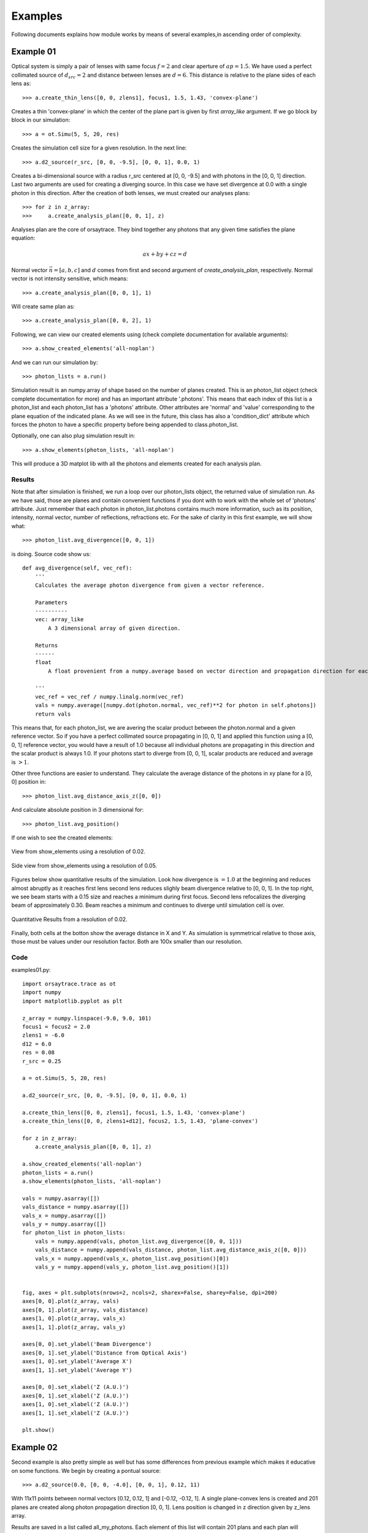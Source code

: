 Examples
========

Following documents explains how module works by means of several examples,in ascending order of complexity.

Example 01
----------
Optical system is simply a pair of lenses with same focus :math:`f = 2` and clear aperture of :math:`ap = 1.5`. We have used a perfect collimated source
of :math:`d_{src} = 2` and distance between lenses are :math:`d = 6`. This distance is relative to the plane sides of each lens as::

>>> a.create_thin_lens([0, 0, zlens1], focus1, 1.5, 1.43, 'convex-plane')

Creates a thin 'convex-plane' in which the center of the plane part is given by first *array_like* argument. If we go block by block in our simulation::

>>> a = ot.Simu(5, 5, 20, res)

Creates the simulation cell size for a given resolution. In the next line::

>>> a.d2_source(r_src, [0, 0, -9.5], [0, 0, 1], 0.0, 1)

Creates a bi-dimensional source with a radius r_src centered at [0, 0, -9.5] and with photons in the [0, 0, 1] direction. Last two arguments are used for creating
a diverging source. In this case we have set divergence at 0.0 with a single photon in this direction. After the creation of both lenses, we must created our analyses plans::

>>> for z in z_array:
>>>     a.create_analysis_plan([0, 0, 1], z)

Analyses plan are the core of orsaytrace. They bind together any photons that any given time satisfies the plane equation:

.. math::
    a x + b y + c z = d

Normal vector :math:`\vec{n} = [a, b, c]` and :math:`d` comes from first and second argument of *create_analysis_plan*, respectively.
Normal vector is not intensity sensitive, which means::

>>> a.create_analysis_plan([0, 0, 1], 1)

Will create same plan as::

>>> a.create_analysis_plan([0, 0, 2], 1)

Following, we can view our created elements using (check complete documentation for available arguments)::

>>> a.show_created_elements('all-noplan')

And we can run our simulation by::

>>> photon_lists = a.run()

Simulation result is an numpy.array of shape based on the number of planes created. This is an photon_list object (check complete documentation for more) and has an
important attribute '.photons'. This means that each index of this list is a photon_list and each photon_list has a 'photons' attribute. Other attributes are 'normal' and 'value'
corresponding to the plane equation of the indicated plane. As we will see in the future, this class has also a 'condition_dict' attribute which forces the photon
to have a specific property before being appended to class.photon_list.

Optionally, one can also plug simulation result in::

>>> a.show_elements(photon_lists, 'all-noplan')

This will produce a 3D matplot lib with all the photons and elements created for each analysis plan.

Results
*******

Note that after simulation is finished, we run a loop over our photon_lists object, the returned value of simulation run. As we have said, those are planes and contain
convenient functions if you dont with to work with the whole set of 'photons' attribute. Just remember that each photon in photon_list.photons contains much more
information, such as its position, intensity, normal vector, number of reflections, refractions etc. For the sake of clarity in this first example, we will show what::

>>> photon_list.avg_divergence([0, 0, 1])

is doing. Source code show us::

    def avg_divergence(self, vec_ref):
        '''
        Calculates the average photon divergence from given a vector reference.

        Parameters
        ----------
        vec: array_like
            A 3 dimensional array of given direction.

        Returns
        ------
        float
            A float provenient from a numpy.average based on vector direction and propagation direction for each photon

        '''
        vec_ref = vec_ref / numpy.linalg.norm(vec_ref)
        vals = numpy.average([numpy.dot(photon.normal, vec_ref)**2 for photon in self.photons])
        return vals

This means that, for each photon_list, we are avering the scalar product between the photon.normal and a given reference vector. So if you have a perfect collimated source
propagating in [0, 0, 1] and applied this function using a  [0, 0, 1] reference vector, you would have a result of 1.0 because all individual photons are propagating in this
direction and the scalar product is always 1.0. If your photons start to diverge from [0, 0, 1], scalar products are reduced and average is :math:`> 1`.

Other three functions are easier to understand. They calculate the average distance of the photons in xy plane for a [0, 0] position in::

>>> photon_list.avg_distance_axis_z([0, 0])

And calculate absolute position in 3 dimensional for::

>>> photon_list.avg_position()

If one wish to see the created elements:

.. figure:: figures/Example01_res0-02_view.png
    :align: center

    View from show_elements using a resolution of 0.02.

.. figure:: figures/Example01_res0-05_side_view.png
    :align: center

    Side view from show_elements using a resolution of 0.05.

Figures below show quantitative results of the simulation. Look how divergence is :math:`= 1.0` at the beginning and reduces almost abruptly as it reaches first lens
second lens reduces slighly beam divergence relative to [0, 0, 1]. In the top right, we see beam starts with a 0.15 size and reaches a minimum during first focus. Second lens
refocalizes the diverging beam of approximately 0.30. Beam reaches a minimum and continues to diverge until simulation cell is over.

.. figure:: figures/Example01_res0-02.png
    :align: center

    Quantitative Results from a resolution of 0.02.

Finally, both cells at the botton show the average distance in X and Y. As simulation is symmetrical relative to those axis, those must be values under our resolution
factor. Both are 100x smaller than our resolution.


Code
****

examples01.py::

    import orsaytrace.trace as ot
    import numpy
    import matplotlib.pyplot as plt

    z_array = numpy.linspace(-9.0, 9.0, 101)
    focus1 = focus2 = 2.0
    zlens1 = -6.0
    d12 = 6.0
    res = 0.08
    r_src = 0.25

    a = ot.Simu(5, 5, 20, res)

    a.d2_source(r_src, [0, 0, -9.5], [0, 0, 1], 0.0, 1)

    a.create_thin_lens([0, 0, zlens1], focus1, 1.5, 1.43, 'convex-plane')
    a.create_thin_lens([0, 0, zlens1+d12], focus2, 1.5, 1.43, 'plane-convex')

    for z in z_array:
        a.create_analysis_plan([0, 0, 1], z)

    a.show_created_elements('all-noplan')
    photon_lists = a.run()
    a.show_elements(photon_lists, 'all-noplan')

    vals = numpy.asarray([])
    vals_distance = numpy.asarray([])
    vals_x = numpy.asarray([])
    vals_y = numpy.asarray([])
    for photon_list in photon_lists:
        vals = numpy.append(vals, photon_list.avg_divergence([0, 0, 1]))
        vals_distance = numpy.append(vals_distance, photon_list.avg_distance_axis_z([0, 0]))
        vals_x = numpy.append(vals_x, photon_list.avg_position()[0])
        vals_y = numpy.append(vals_y, photon_list.avg_position()[1])


    fig, axes = plt.subplots(nrows=2, ncols=2, sharex=False, sharey=False, dpi=200)
    axes[0, 0].plot(z_array, vals)
    axes[0, 1].plot(z_array, vals_distance)
    axes[1, 0].plot(z_array, vals_x)
    axes[1, 1].plot(z_array, vals_y)

    axes[0, 0].set_ylabel('Beam Divergence')
    axes[0, 1].set_ylabel('Distance from Optical Axis')
    axes[1, 0].set_ylabel('Average X')
    axes[1, 1].set_ylabel('Average Y')

    axes[0, 0].set_xlabel('Z (A.U.)')
    axes[0, 1].set_xlabel('Z (A.U.)')
    axes[1, 0].set_xlabel('Z (A.U.)')
    axes[1, 1].set_xlabel('Z (A.U.)')

    plt.show()




Example 02
----------

Second example is also pretty simple as well but has some differences from previous example which makes it educative on some functions. We begin by creating a pontual source::

>>> a.d2_source(0.0, [0, 0, -4.0], [0, 0, 1], 0.12, 11)

With 11x11 points between normal vectors [0.12, 0.12, 1] and [-0.12, -0.12, 1]. A single plane-convex lens is created and 201 planes are created along photon propagation
direction [0, 0, 1]. Lens position is changed in z direction given by z_lens array.

Results are saved in a list called all_my_photons. Each element of this list will contain 201 plans and each plan will constain a number given of photons saved
in photon_list.photons.

Results
*******

Again we use a convenient functions in class photon_list called::

>>> photon_list.std_deviation()

Which returns a 3 dimensional array of the standard deviation of position values for each given plane. We expect that starding deviation increases with the propagation
of a diverging beam, stays constant for a collimated beam and reduces for a convergin beam. As we change lens Z position, we will match source and lens numerical
aperture at a given point, producing a collimated beam with approximately no divergence.

Example 02

.. figure:: figures/Example02.png
    :align: center

    Measurement of 7 simulation points, 201 plans and 0.04 resolution.

Better beam is found for a z position of :math:`z = -2.07`. Consering theoretical focal point is at :math:`z = -2.0` as the source is at :math:`z= -4.0`, we see how thin
lens approximations deviates less than 5%. One can increase simulation resolution to find a convergent value.

Code
****

examples02.py::

    import orsaytrace.trace as ot
    import numpy
    import matplotlib.pyplot as plt

    ########## SIMULATION PARAMETERS ###########

    f = 2.0
    lens_pos = -2.5
    res = 0.04
    pts = 201
    sim_pts = 7

    z_plans = numpy.linspace(-4.5, 4.5, pts)
    z_lens = numpy.linspace(-2.5, -1.2, sim_pts)
    all_my_photons = list()

    for lens_pos in z_lens:

        a = ot.Simu(5, 5, 10, res)

        #Plane convex lens. Source is point source diverging.
        a.d2_source(0.0, [0, 0, -4.0], [0, 0, 1], 0.12, 11)
        a.create_thin_lens([0, 0, lens_pos], f, 1.75, 1.43, 'plane-convex')

        for z in z_plans:
            a.create_analysis_plan([0, 0, 1], z)

        #a.show_created_elements('all-noplan')
        all_my_photons.append(a.run())


    results = numpy.zeros((sim_pts, pts))

    for isim, simu_part in enumerate(all_my_photons):
        #a.show_elements(all_my_photons[isim], 'photons')
        for ilist, photon_list in enumerate(simu_part):
            results[isim, ilist] = (photon_list.std_position()[1])

    fig, axes = plt.subplots(nrows=1, ncols=1, sharex=False, sharey=False, dpi=200)

    for index, result in enumerate(results):
        axes.plot(z_plans, result, label='z_lens = ' + format(z_lens[index], '.2f'))

    axes.set_xlabel('Z')
    axes.set_ylabel('stdY')
    plt.legend()
    plt.show()


Example 03
----------

This simple example shows a little more in-depth how one can visualize and explore some flexibility features of this module. In order to rotate
all elements with :math:`n_{refr} != 1.0`, One can use the rotation method::

>>> a.rotate(numpy.arcsin(-na), [0, 1, 0], [0, 0, zlens])

Rotation arguments can be viewed in full documentation, but this will basically rotate along axis [0, 1, 0] an amount of :math:`\theta = -arcsin(na)` centered
at [0, 0, zlens], which is the center of flat surface of the lens. In order to show the flexibility of planes, we create a plan tilted at the same amount using::

>>> a.create_analysis_plan([-na, 0, 1], z)

And finally have used source with different normal vector as well. Do not worry about vector normalization, this is done during photon instantiation::

>>> a.d2_source(r, [0.5, 0.0, -4.5], [-na, 0, 1], 0.0, 1)

This would be roughly equivalent to a complete straight simulation. Note that rotate method is sensitive to call order. If one creates a lens after
rotate, you would have a rotated and a on-axis lens. Also note that you can apply a ROI to your rotate method, selecting spatially which points to look up.
This is also a less time-consuming task.

Results
*******

First let us take a look at the first output. If you use 'all' in show_elements, plan inspection is activated.

.. figure:: figures/Example03_res0-05_other_view.png
    :align: center

    Measurement of a rotated source, lens and planes. 7 plans and a resolution of 0.05.

Rotation of all objects can be clearly seen, but a few photons also looks a little bit misplaced. This happens because rotation is a tricky
transformation in a mesh. You need to rotate both the point and normal which not always corresponds to exactly same absolute values due to
finite volume of each grid cube.

There is a way of reducing dramatically this problem without the need of increasing too much resolution.
This is using conditional plans. As 'refraction_count' and 'reflection_count' are photon attributes, you
can set conditions on them in order to be appended to plan. Check full documentation for more info.
To use this feature, one simply:

>>> a.create_analysis_plan([-na, 0, 1], z, refraction_count=(1, 2))

This will restrain photons that have suffered a number of refractions between 1 and 2, both included.
Result of this simulation is shown below. Note how plans before the lens have nothing because
they haven't already found a refractive (or reflective) element.

.. figure:: figures/Example03_res0-05_other_view_refraction_count.png
    :align: center

    Measurement of a rotated source, lens and planes with a conditional. 7 plans and a resolution of 0.05.

Finally, if we hide plans inspection and turn for much more plans, we would see:

.. figure:: figures/Example03_res0-04_other_view_refraction_count_51_planes.png
    :align: center

    Measurement of a rotated source, lens and planes with a conditional. 7 plans and a resolution of 0.05.


Code
****

example03.py::

    import orsaytrace.trace as ot
    import numpy
    import matplotlib.pyplot as plt

    z_array = numpy.linspace(-4.5, 4.5, 51)
    res = 0.04

    focus = 2.0
    zlens = -2.0
    r = 0.25
    na = 0.2

    # This example simple shows how to apply rotation to itens

    a = ot.Simu(5, 5, 10, res)

    a.d2_source(r, [0.5, 0.0, -4.5], [-na, 0, 1], 0.0, 1)
    a.create_thin_lens([0, 0, zlens], focus, 1.5, 1.43, 'convex-plane')
    a.rotate(numpy.arcsin(-na), [0, 1, 0], [0, 0, zlens])

    for z in z_array:
        a.create_analysis_plan([-na, 0, 1], z, refraction_count=(1, 2))

    photon_lists = a.run()
    a.show_elements(photon_lists, 'all-noplan')
    #a.show_elements(photon_lists, 'all')

    div_z = numpy.asarray([])
    div_tilted = numpy.asarray([])
    for photon_list in photon_lists:
        div_z = numpy.append(div_z, photon_list.avg_divergence([0, 0, 1]))
        div_tilted = numpy.append(div_tilted, photon_list.avg_divergence([-na, 0, 1]))

    fig, axes = plt.subplots(nrows=1, ncols=2, sharex=False, sharey=False)
    axes[0].plot(z_array, div_z)
    axes[1].plot(z_array, div_tilted)

    axes[0].set_ylabel('Beam Divergence')
    axes[1].set_ylabel('Beam Divergence')

    axes[0].set_xlabel('Z (A.U.)')
    axes[1].set_xlabel('Z (A.U.)')

    plt.show()


Example 04
----------
In this example, we study how a perfect collimated beam behaves if reflected by a off-axis parabolic mirror.
The ideia is to construct a parabolic surface and remove its upper part using a rectangular element. This is
systematically done during the creation of a thin_lens, but not visible to the user.

At the beginning, we define a few constants that are important in order to understand the problem. Focus
is the distance, in Y direction, of the top of the parabolic surface after material removal to its vertex.
yvertex is the Y vertex position. Source is at [0, 0, -5], which means source center in z axis is arriving in the
lower botton part of the mirror.

We have created several plans in Y direction with the condition of a minimal of one reflection::

>>> for y in y_array:
>>>    a.create_analysis_plan([0, 1, 0], y, reflection_count = 1)

In this example, several built-in function available to photon_list class have been used. New function relative
to previous examples are::

>>> photon_list.get_average_weighted_inverse()
>>> photon_list.get_average_weighted_inverse_axis_y([0, -p/2.])

They are very similar functions. The first computes the weighted inverse distance of each photon relative to average photon
position. Second function computes the weighted inverse distance relative to a given point; in this case, we have
used point in x-z plan [0, -p/2]. As we know from a parabola, this is its focal point.

.. note::
    The weight in those functions comes from intensity photon attribute. By default, they are equal to a unity
    and means we are basically counting photons. It is easy to run a loop over the initial photon list and change
    its intensity based on another attribute, such as photon position.

.. figure:: figures/Example04_begin.png
    :align: center

    *Figure 4.1: Simulation starting point using a resolution of 0.05.*

Both plots above explains our setup. Photons arrive with no divergence and converges to the parabola focal point.
In order to examine this problem, we will plot position average and standard deviation for X-Z coordinates. We will
also calculated the inverse of the distance using two reference points, as explained before

In practice, first weighted inverse (from average position) is a moving point. It goes along photons center of mass
and we will see it propagating when we plot the average for X-Z coordinates. Second weighted inverse is a static
point. We will discuss the meaning of this analyses in results.

.. figure:: figures/Example04_end.png
    :align: center

    *Figure 4.2: Simulation end point using a resolution of 0.05.*

Results
*******

.. figure:: figures/Example04_res0-008.png
    :align: center

    *Figure 4.3: Left: Average position for X-Z. Center: Standard deviation for x-Z. Right: Weighted inverse for center of
    mass and for parabola focal point.*

.. figure:: figures/Example04_res0-008_02.png
    :align: center

    *Figure 4.4: Three distinct snapshots of the beam propagating in Y direction. Position are relative to
    the black dots shown in previous avera figure.*

.. figure:: figures/Example04_res0.008.gif
    :align: center

    *Figure 4.5: Left: Animation of X-Z plane of the beam propagating in Y axis.*

.. figure:: figures/Example04_res0.015_pi-32_tilted.gif
    :align: center

    *Figure 4.5: Left: Animation of X-Z plane of the beam propagating in Y axis.*

Code
****

Example 05
----------
Example 05
